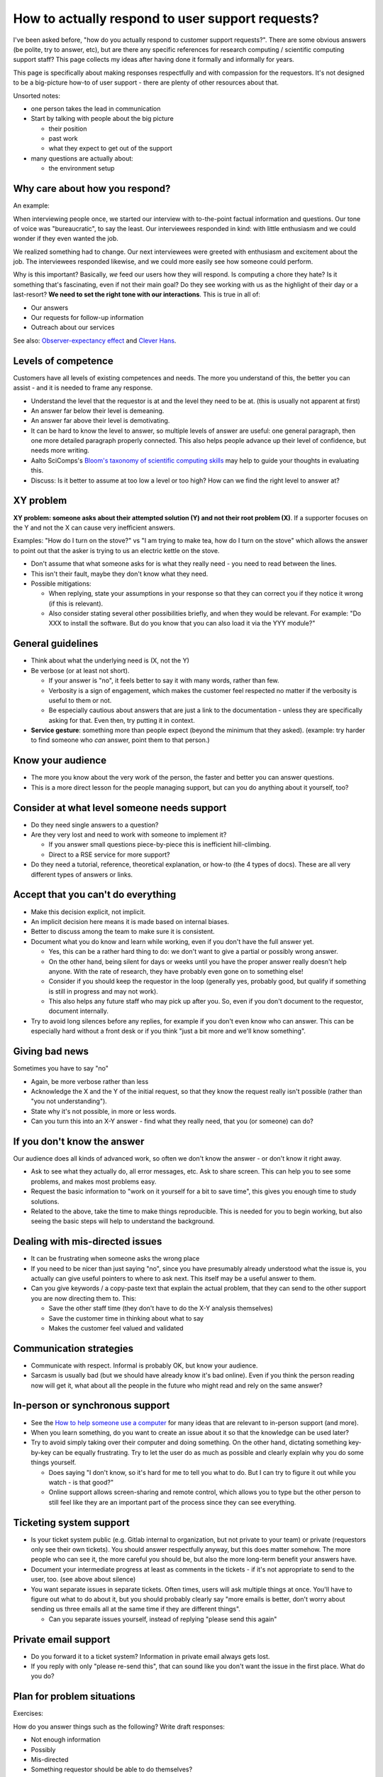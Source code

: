 How to actually respond to user support requests?
=================================================

I've been asked before, "how do you actually respond to customer
support requests?".  There are some obvious answers (be polite, try to
answer, etc), but are there any specific references for research
computing / scientific computing support staff?  This page collects my
ideas after having done it formally and informally for years.

This page is specifically about making responses respectfully and with
compassion for the requestors.  It's not designed to be a big-picture
how-to of user support - there are plenty of other resources about
that.

Unsorted notes:

- one person takes the lead in communication
- Start by talking with people about the big picture

  - their position
  - past work
  - what they expect to get out of the support

- many questions are actually about:

  - the environment setup



Why care about how you respond?
-------------------------------

An example:

When interviewing people once, we started our interview with
to-the-point factual information and questions.  Our tone of voice was
"bureaucratic", to say the least.  Our interviewees responded in kind:
with little enthusiasm and we could wonder if they even wanted the
job.

We realized something had to change.  Our next interviewees were
greeted with enthusiasm and excitement about the job.  The
interviewees responded likewise, and we could more easily see how
someone could perform.

Why is this important?  Basically, *we* feed our users how they will
respond.  Is computing a chore they hate?  Is it something that's
fascinating, even if not their main goal?  Do they see working with us
as the highlight of their day or a last-resort?  **We need to set the
right tone with our interactions**.  This is true in all of:

- Our answers
- Our requests for follow-up information
- Outreach about our services

See also: `Observer-expectancy effect
<https://en.wikipedia.org/wiki/Observer-expectancy_effect>`__ and
`Clever Hans <https://en.wikipedia.org/wiki/Clever_Hans>`__.



Levels of competence
--------------------

Customers have all levels of existing competences and needs.  The more
you understand of this, the better you can assist - and it is needed
to frame any response.


- Understand the level that the requestor is at and the level they
  need to be at.  (this is usually not apparent at first)
- An answer far below their level is demeaning.
- An answer far above their level is demotivating.
- It can be hard to know the level to answer, so multiple levels of
  answer are useful: one general paragraph, then one more detailed
  paragraph properly connected.  This also helps people advance up
  their level of confidence, but needs more writing.
- Aalto SciComps's `Bloom's taxonomy of scientific computing skills
  <https://docs.google.com/document/d/1WW00hohZG0Lc2Ga1wSoSzE_ijLSLwX8JlE0ryKnSIgU/edit>`__
  may help to guide your thoughts in evaluating this.
- Discuss: Is it better to assume at too low a level or too high?  How
  can we find the right level to answer at?



XY problem
----------

**XY problem: someone asks about their attempted solution (Y) and not
their root problem (X)**.  If a supporter focuses on the Y and not the
X can cause very inefficient answers.

Examples: "How do I turn on the stove?" vs "I am trying to make tea,
how do I turn on the stove" which allows the answer to point out that
the asker is trying to us an electric kettle on the stove.

- Don't assume that what someone asks for is what they really need -
  you need to read between the lines.
- This isn't their fault, maybe they don't know what they need.
- Possible mitigations:

  - When replying, state your assumptions in your response so that they
    can correct you if they notice it wrong (if this is relevant).
  - Also consider stating several other possibilities briefly, and
    when they would be relevant.  For example: "Do XXX to install the
    software.  But do you know that you can also load it via the YYY
    module?"



General guidelines
------------------

* Think about what the underlying need is (X, not the Y)
* Be verbose (or at least not short).

  * If your answer is "no", it feels better to say it with many words,
    rather than few.
  * Verbosity is a sign of engagement, which makes the customer feel
    respected no matter if the verbosity is useful to them or not.
  * Be especially cautious about answers that are just a link to the
    documentation - unless they are specifically asking for that.
    Even then, try putting it in context.

* **Service gesture**: something more than people expect (beyond the
  minimum that they asked).  (example: try harder to find someone who
  *can* answer, point them to that person.)



Know your audience
------------------

- The more you know about the very work of the person, the faster and
  better you can answer questions.
- This is a more direct lesson for the people managing support, but
  can you do anything about it yourself, too?



Consider at what level someone needs support
--------------------------------------------

* Do they need single answers to a question?
* Are they very lost and need to work with someone to implement it?

  * If you answer small questions piece-by-piece this is inefficient
    hill-climbing.
  * Direct to a RSE service for more support?

* Do they need a tutorial, reference, theoretical explanation, or
  how-to (the 4 types of docs).  These are all very different types of
  answers or links.



Accept that you can't do everything
-----------------------------------

- Make this decision explicit, not implicit.
- An implicit decision here means it is made based on internal biases.
- Better to discuss among the team to make sure it is consistent.
- Document what you do know and learn while working, even if you don't
  have the full answer yet.

  - Yes, this can be a rather hard thing to do: we don't want to give
    a partial or possibly wrong answer.
  - On the other hand, being silent for days or weeks until you have
    the proper answer really doesn't help anyone.  With the rate of
    research, they have probably even gone on to something else!
  - Consider if you should keep the requestor in the loop (generally
    yes, probably good, but qualify if something is still in progress
    and may not work).
  - This also helps any future staff who may pick up after you.  So,
    even if you don't document to the requestor, document internally.

- Try to avoid long silences before any replies, for example if you
  don't even know who can answer.  This can be especially hard without
  a front desk or if you think "just a bit more and we'll know
  something".



Giving bad news
---------------

Sometimes you have to say "no"

- Again, be more verbose rather than less
- Acknowledge the X and the Y of the initial request, so that they
  know the request really isn't possible (rather than "you not
  understanding").
- State why it's not possible, in more or less words.
- Can you turn this into an X-Y answer - find what they really need,
  that you (or someone) can do?



If you don't know the answer
----------------------------

Our audience does all kinds of advanced work, so often we don't know
the answer - or don't know it right away.

* Ask to see what they actually do, all error messages, etc.  Ask to
  share screen.  This can help you to see some problems, and makes
  most problems easy.
* Request the basic information to "work on it yourself for a bit to
  save time", this gives you enough time to study solutions.
* Related to the above, take the time to make things reproducible.
  This is needed for you to begin working, but also seeing the basic
  steps will help to understand the background.



Dealing with mis-directed issues
--------------------------------

* It can be frustrating when someone asks the wrong place
* If you need to be nicer than just saying "no", since you have
  presumably already understood what the issue is, you actually can
  give useful pointers to where to ask next.  This itself may be a
  useful answer to them.

* Can you give keywords / a copy-paste text that explain the actual
  problem, that they can send to the other support you are now
  directing them to.  This:

  - Save the other staff time (they don't have to do the X-Y analysis
    themselves)
  - Save the customer time in thinking about what to say
  - Makes the customer feel valued and validated



Communication strategies
------------------------

- Communicate with respect.  Informal is probably OK, but know your
  audience.
- Sarcasm is usually bad (but we should have already know it's bad
  online).  Even if you think the person reading now will get it, what
  about all the people in the future who might read and rely on the
  same answer?



In-person or synchronous support
--------------------------------

- See the `How to help someone use a computer
  <https://www.librarian.net/stax/4965/how-to-help-someone-use-a-computer-by-phil-agre/>`__
  for many ideas that are relevant to in-person support (and more).
- When you learn something, do you want to create an issue about it so
  that the knowledge can be used later?
- Try to avoid simply taking over their computer and doing something.
  On the other hand, dictating something key-by-key can be equally
  frustrating.  Try to let the user do as much as possible and clearly
  explain why you do some things yourself.

  - Does saying "I don't know, so it's hard for me to tell you what to
    do.  But I can try to figure it out while you watch - is that
    good?"

  - Online support allows screen-sharing and remote control, which
    allows you to type but the other person to still feel like they
    are an important part of the process since they can see
    everything.



Ticketing system support
------------------------

- Is your ticket system public (e.g. Gitlab internal to organization,
  but not private to your team) or private (requestors only see their
  own tickets).  You should answer respectfully anyway, but this does
  matter somehow.  The more people who can see it, the more careful
  you should be, but also the more long-term benefit your answers
  have.
- Document your intermediate progress at least as comments in the
  tickets - if it's not appropriate to send to the user, too.  (see
  above about silence)
- You want separate issues in separate tickets.  Often times, users
  will ask multiple things at once.  You'll have to figure out what to
  do about it, but you should probably clearly say "more emails is
  better, don't worry about sending us three emails all at the same
  time if they are different things".

  - Can you separate issues yourself, instead of replying "please send
    this again"



Private email support
---------------------

- Do you forward it to a ticket system?  Information in private email
  always gets lost.
- If you reply with only "please re-send this", that can sound like
  you don't want the issue in the first place.  What do you do?



Plan for problem situations
---------------------------

Exercises:

How do you answer things such as the following?  Write draft responses:

- Not enough information
- Possibly
- Mis-directed
- Something requestor should be able to do themselves?



Examples
--------

(examples to be inserted here)


See also
--------

- `How to help someone use a computer, by Phil Agre
  <https://www.librarian.net/stax/4965/how-to-help-someone-use-a-computer-by-phil-agre/>`__
